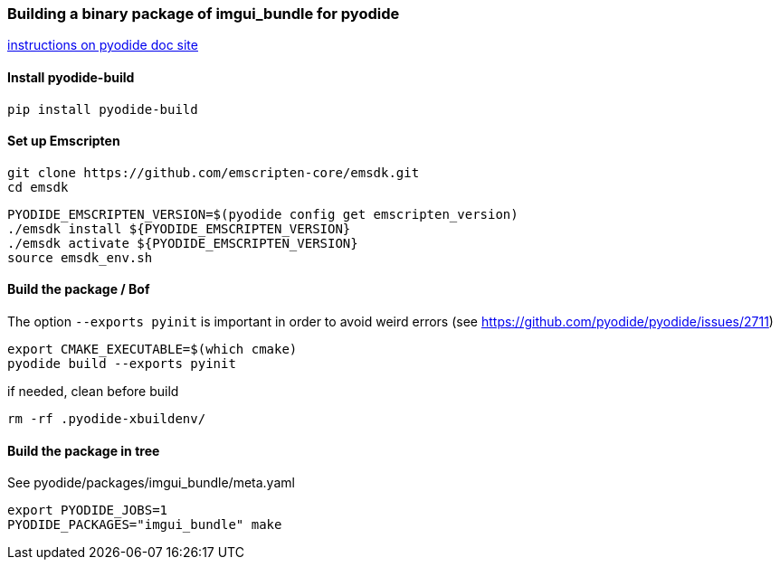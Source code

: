 [[bindings_pyodide]]
=== Building a binary package of imgui_bundle for pyodide

link:https://pyodide.org/en/stable/development/building-and-testing-packages.html#building-and-testing-packages-out-of-tree[instructions on pyodide doc site]

==== Install pyodide-build

```
pip install pyodide-build
```

==== Set up Emscripten
```bash
git clone https://github.com/emscripten-core/emsdk.git
cd emsdk
```

```bash
PYODIDE_EMSCRIPTEN_VERSION=$(pyodide config get emscripten_version)
./emsdk install ${PYODIDE_EMSCRIPTEN_VERSION}
./emsdk activate ${PYODIDE_EMSCRIPTEN_VERSION}
source emsdk_env.sh
```

==== Build the package  / Bof

The option `--exports pyinit` is important in order to avoid weird errors (see https://github.com/pyodide/pyodide/issues/2711)

```
export CMAKE_EXECUTABLE=$(which cmake)
pyodide build --exports pyinit
```

if needed, clean before build
```
rm -rf .pyodide-xbuildenv/
```

==== Build the package in tree
See pyodide/packages/imgui_bundle/meta.yaml

```bash
export PYODIDE_JOBS=1
PYODIDE_PACKAGES="imgui_bundle" make
```
